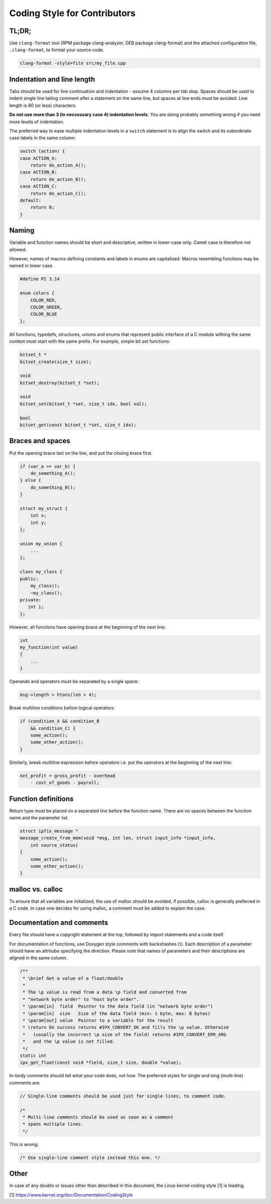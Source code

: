 
Coding Style for Contributors
=============================

TL;DR;
------

Use ``clang-format`` tool (RPM package clang-analyzer, DEB package clang-format)
and the attached configuration file, ``.clang-format``, to format your source
code.

.. code-block:: bash

    clang-format -style=file src/my_file.cpp


Indentation and line length
---------------------------

Tabs should be used for line continuation and indentation - assume 4 columns
per tab stop. Spaces should be used to indent single line tailing comment after
a statement on the same line, but spaces at line ends must be avoided.
Line length is 80 (or less) characters.

**Do not use more than 3 (in neccessary case 4) indentation levels.**
You are doing probably something wrong if you need more levels of indentation.

The preferred way to ease multiple indentation levels in a ``switch``
statement is to align the switch and its subordinate case labels in the same
column:

.. code-block:: c

    switch (action) {
    case ACTION_A:
        return do_action_A();
    case ACTION_B:
        return do_action_B();
    case ACTION_C:
        return do_action_C();
    default:
        return 0;
    }


Naming
------

Variable and function names should be short and descriptive, written in
lower-case only. Camel case is therefore not allowed.

However, names of macros defining constants and labels in enums are capitalized.
Macros resembling functions may be named in lower case.

.. code-block:: c

    #define PI 3.14
    
    enum colors {
        COLOR_RED,
        COLOR_GREEN,
        COLOR_BLUE
    };


All functions, typedefs, structures, unions and enums that represent public 
interface of a C module withing the same context must start with the same
prefix. For example, simple bit set functions:

.. code-block:: c

    bitset_t *
    bitset_create(size_t size);

    void
    bitset_destroy(bitset_t *set);

    void
    bitset_set(bitset_t *set, size_t idx, bool val);

    bool
    bitset_get(const bitset_t *set, size_t idx);


Braces and spaces
-----------------

Put the opening brace last on the line, and put the closing brace first.

.. code-block:: cpp

    if (var_a == var_b) {
        do_something_A();
    } else {
    	do_something_B();
    }

    struct my_struct {
        int x;
        int y;
    };

    union my_union {
        ...
    };

    class my_class {
    public:
        my_class();
        ~my_class();
    private:
       int i;
    };

However, all functions have opening brace at the beginning of the next line:

.. code-block:: c

    int
    my_function(int value)
    {
        ...
    }

Operands and operators must be separated by a single space:

.. code-block:: c

    msg->length = htons(len + 4);

Break multiline conditions before logical operators:

.. code-block:: c

    if (condition_A && condition_B
        && condition_C) {
        some_action();
        some_other_action();
    }

Similarly, break multiline expression before operators i.e. put the operators
at the beginning of the next line:

.. code-block:: c

    net_profit = gross_profit - overhead
        - cost_of_goods - payroll;



Function definitions
--------------------

Return type must be placed on a separated line before the function name. There
are no spaces between the function name and the parameter list.

.. code-block:: c

    struct ipfix_message *
    message_create_from_mem(void *msg, int len, struct input_info *input_info,
        int source_status)
    {
        some_action();
        some_other_action();
    }

malloc vs. calloc
-----------------

To ensure that all variables are initialized, the use of malloc should
be avoided, if possible, calloc is generally preferred in a C code. In case one
decides for using malloc, a comment must be added to explain the case.

Documentation and comments
--------------------------

Every file should have a copyright statement at the top, followed by import
statements and a code itself.

For documentation of functions, use Doxygen style comments with backshashes (\\).
Each description of a parameter should have an attritube specifying the
direction. Please note that names of parameters and their descriptions are
aligned in the same column.

.. code-block:: c

    /**
     * \brief Get a value of a float/double
     *
     * The \p value is read from a data \p field and converted from
     * "network byte order" to "host byte order".
     * \param[in]  field  Pointer to the data field (in "network byte order")
     * \param[in]  size   Size of the data field (min: 1 byte, max: 8 bytes)
     * \param[out] value  Pointer to a variable for the result
     * \return On success returns #IPX_CONVERT_OK and fills the \p value. Otherwise
     *   (usually the incorrect \p size of the field) returns #IPX_CONVERT_ERR_ARG
     *   and the \p value is not filled.
     */
    static int
    ipx_get_float(const void *field, size_t size, double *value);


In-body comments should tell *what* your code does, not how. The preferred 
styles for single and long (multi-line) comments are:

.. code-block:: c

    // Single-line comments should be used just for single lines, to comment code.

    /*
     * Multi-line comments should be used as soon as a comment
     * spans multiple lines.
     */

This is wrong:

.. code-block:: c

    /* Use single-line comment style instead this one. */


Other
-----

In case of any doubts or issues other than described in this document,
the Linux kernel coding style [1] is leading.

[1] https://www.kernel.org/doc/Documentation/CodingStyle


